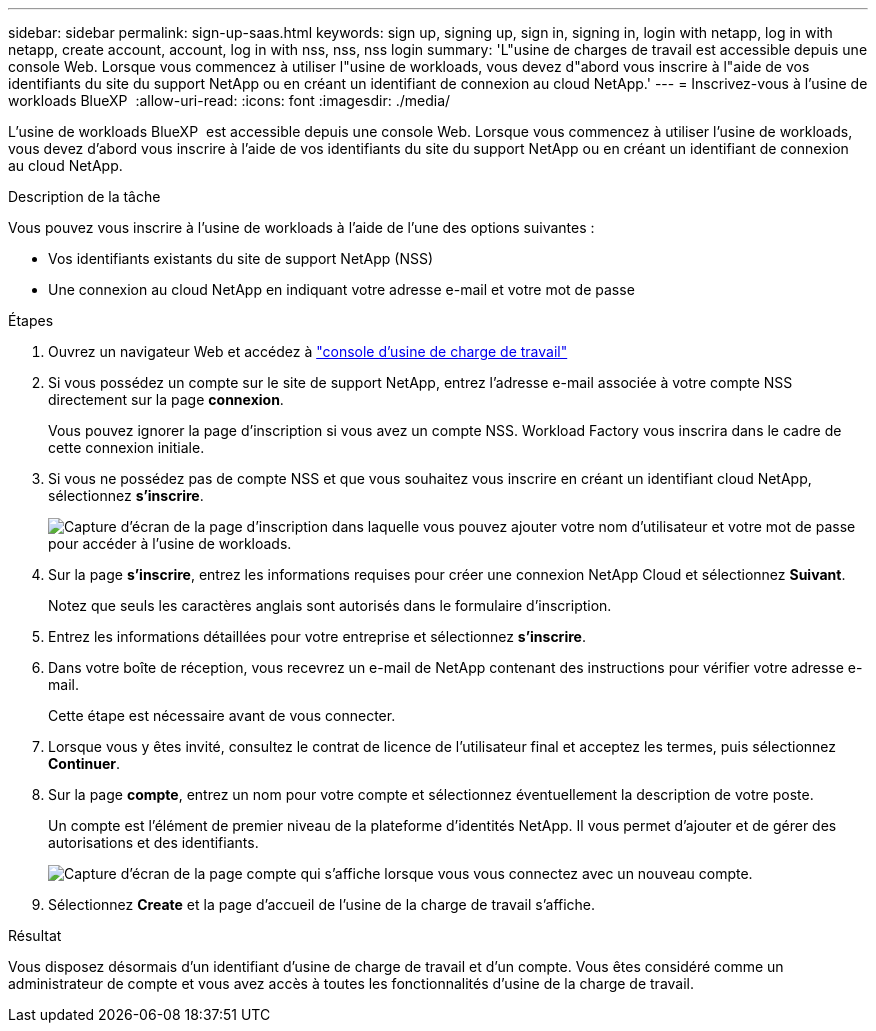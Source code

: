 ---
sidebar: sidebar 
permalink: sign-up-saas.html 
keywords: sign up, signing up, sign in, signing in, login with netapp, log in with netapp, create account, account, log in with nss, nss, nss login 
summary: 'L"usine de charges de travail est accessible depuis une console Web. Lorsque vous commencez à utiliser l"usine de workloads, vous devez d"abord vous inscrire à l"aide de vos identifiants du site du support NetApp ou en créant un identifiant de connexion au cloud NetApp.' 
---
= Inscrivez-vous à l'usine de workloads BlueXP 
:allow-uri-read: 
:icons: font
:imagesdir: ./media/


[role="lead"]
L'usine de workloads BlueXP  est accessible depuis une console Web. Lorsque vous commencez à utiliser l'usine de workloads, vous devez d'abord vous inscrire à l'aide de vos identifiants du site du support NetApp ou en créant un identifiant de connexion au cloud NetApp.

.Description de la tâche
Vous pouvez vous inscrire à l'usine de workloads à l'aide de l'une des options suivantes :

* Vos identifiants existants du site de support NetApp (NSS)
* Une connexion au cloud NetApp en indiquant votre adresse e-mail et votre mot de passe


.Étapes
. Ouvrez un navigateur Web et accédez à https://console.workloads.netapp.com["console d'usine de charge de travail"^]
. Si vous possédez un compte sur le site de support NetApp, entrez l'adresse e-mail associée à votre compte NSS directement sur la page *connexion*.
+
Vous pouvez ignorer la page d'inscription si vous avez un compte NSS. Workload Factory vous inscrira dans le cadre de cette connexion initiale.

. Si vous ne possédez pas de compte NSS et que vous souhaitez vous inscrire en créant un identifiant cloud NetApp, sélectionnez *s'inscrire*.
+
image:screenshot-sign-up1.png["Capture d'écran de la page d'inscription dans laquelle vous pouvez ajouter votre nom d'utilisateur et votre mot de passe pour accéder à l'usine de workloads."]

. Sur la page *s'inscrire*, entrez les informations requises pour créer une connexion NetApp Cloud et sélectionnez *Suivant*.
+
Notez que seuls les caractères anglais sont autorisés dans le formulaire d'inscription.

. Entrez les informations détaillées pour votre entreprise et sélectionnez *s'inscrire*.
. Dans votre boîte de réception, vous recevrez un e-mail de NetApp contenant des instructions pour vérifier votre adresse e-mail.
+
Cette étape est nécessaire avant de vous connecter.

. Lorsque vous y êtes invité, consultez le contrat de licence de l'utilisateur final et acceptez les termes, puis sélectionnez *Continuer*.
. Sur la page *compte*, entrez un nom pour votre compte et sélectionnez éventuellement la description de votre poste.
+
Un compte est l'élément de premier niveau de la plateforme d'identités NetApp. Il vous permet d'ajouter et de gérer des autorisations et des identifiants.

+
image:screenshot-account-selection.png["Capture d'écran de la page compte qui s'affiche lorsque vous vous connectez avec un nouveau compte."]

. Sélectionnez *Create* et la page d'accueil de l'usine de la charge de travail s'affiche.


.Résultat
Vous disposez désormais d'un identifiant d'usine de charge de travail et d'un compte. Vous êtes considéré comme un administrateur de compte et vous avez accès à toutes les fonctionnalités d'usine de la charge de travail.
